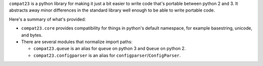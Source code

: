 
``compat23`` is a python library for making it just a bit easier to write code
that's portable between python 2 and 3. It abstracts away minor differences in
the standard library well enough to be able to write portable code.

Here's a summary of what's provided:

* ``compat23.core`` provides compatibility for things in python's default
  namespace, for example basestring, unicode, and bytes.
* There are several modules that normalize import paths:

  * ``compat23.queue`` is an alias for ``queue`` on python 3 and ``Queue`` on
    python 2.
  * ``compat23.configparser`` is an alias for ``configparser``/``ConfigParser``.
